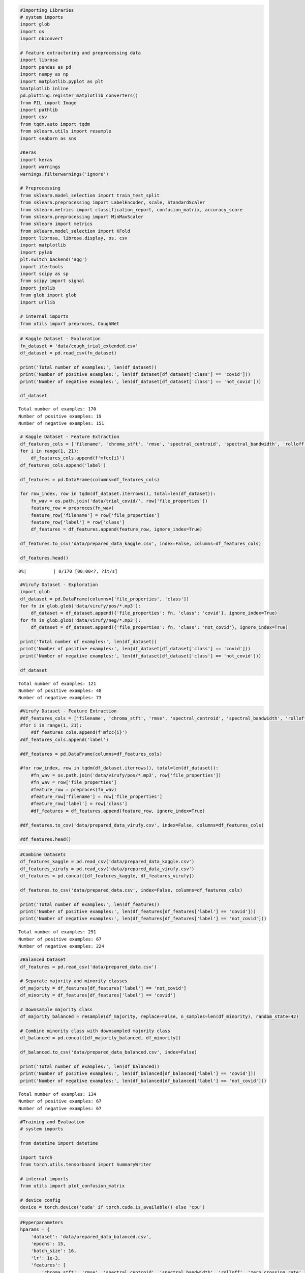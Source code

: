 .. code:: ipython3

    #Importing Libraries
    # system imports
    import glob
    import os
    import nbconvert
    
    # feature extractoring and preprocessing data
    import librosa
    import pandas as pd
    import numpy as np
    import matplotlib.pyplot as plt
    %matplotlib inline
    pd.plotting.register_matplotlib_converters()
    from PIL import Image
    import pathlib
    import csv
    from tqdm.auto import tqdm
    from sklearn.utils import resample
    import seaborn as sns
    
    #Keras
    import keras
    import warnings
    warnings.filterwarnings('ignore')
    
    # Preprocessing
    from sklearn.model_selection import train_test_split
    from sklearn.preprocessing import LabelEncoder, scale, StandardScaler
    from sklearn.metrics import classification_report, confusion_matrix, accuracy_score
    from sklearn.preprocessing import MinMaxScaler
    from sklearn import metrics
    from sklearn.model_selection import KFold
    import librosa, librosa.display, os, csv
    import matplotlib
    import pylab
    plt.switch_backend('agg')
    import itertools
    import scipy as sp
    from scipy import signal
    import joblib
    from glob import glob
    import urllib
    
    # internal imports
    from utils import preproces, CoughNet

.. code:: ipython3

    # Kaggle Dataset - Exploration
    fn_dataset = 'data/cough_trial_extended.csv'
    df_dataset = pd.read_csv(fn_dataset)
    
    print('Total number of examples:', len(df_dataset))
    print('Number of positive examples:', len(df_dataset[df_dataset['class'] == 'covid']))
    print('Number of negative examples:', len(df_dataset[df_dataset['class'] == 'not_covid']))
    
    df_dataset


.. parsed-literal::

    Total number of examples: 170
    Number of positive examples: 19
    Number of negative examples: 151
    



.. raw:: html

    <div>
    <style scoped>
        .dataframe tbody tr th:only-of-type {
            vertical-align: middle;
        }
    
        .dataframe tbody tr th {
            vertical-align: top;
        }
    
        .dataframe thead th {
            text-align: right;
        }
    </style>
    <table border="1" class="dataframe">
      <thead>
        <tr style="text-align: right;">
          <th></th>
          <th>file_properties</th>
          <th>class</th>
        </tr>
      </thead>
      <tbody>
        <tr>
          <th>0</th>
          <td>0v8MGxNetjg_ 10.000_ 20.000.wav</td>
          <td>not_covid</td>
        </tr>
        <tr>
          <th>1</th>
          <td>1j1duoxdxBg_ 70.000_ 80.000.wav</td>
          <td>not_covid</td>
        </tr>
        <tr>
          <th>2</th>
          <td>1MSYO4wgiag_ 120.000_ 130.000.wav</td>
          <td>not_covid</td>
        </tr>
        <tr>
          <th>3</th>
          <td>1PajbAKd8Kg_ 0.000_ 10.000.wav</td>
          <td>not_covid</td>
        </tr>
        <tr>
          <th>4</th>
          <td>cov1.wav</td>
          <td>covid</td>
        </tr>
        <tr>
          <th>...</th>
          <td>...</td>
          <td>...</td>
        </tr>
        <tr>
          <th>165</th>
          <td>-bZrDCS8KAg_ 70.000_ 80.000.wav</td>
          <td>not_covid</td>
        </tr>
        <tr>
          <th>166</th>
          <td>-ej81N6Aqo4_ 0.000_ 8.000.wav</td>
          <td>not_covid</td>
        </tr>
        <tr>
          <th>167</th>
          <td>-gvLnl1smfs_ 90.000_ 100.000.wav</td>
          <td>not_covid</td>
        </tr>
        <tr>
          <th>168</th>
          <td>-hu5q-Nn4BM_ 70.000_ 80.000.wav</td>
          <td>not_covid</td>
        </tr>
        <tr>
          <th>169</th>
          <td>-jLQkyDhIxw_ 10.000_ 20.000.wav</td>
          <td>not_covid</td>
        </tr>
      </tbody>
    </table>
    <p>170 rows × 2 columns</p>
    </div>



.. code:: ipython3

    # Kaggle Dataset - Feature Extraction
    df_features_cols = ['filename', 'chroma_stft', 'rmse', 'spectral_centroid', 'spectral_bandwidth', 'rolloff', 'zero_crossing_rate']
    for i in range(1, 21):
        df_features_cols.append(f'mfcc{i}')
    df_features_cols.append('label')
    
    df_features = pd.DataFrame(columns=df_features_cols)
    
    for row_index, row in tqdm(df_dataset.iterrows(), total=len(df_dataset)):
        fn_wav = os.path.join('data/trial_covid/', row['file_properties'])
        feature_row = preproces(fn_wav)
        feature_row['filename'] = row['file_properties']
        feature_row['label'] = row['class']
        df_features = df_features.append(feature_row, ignore_index=True)
    
    df_features.to_csv('data/prepared_data_kaggle.csv', index=False, columns=df_features_cols)
    
    df_features.head()



.. parsed-literal::

      0%|          | 0/170 [00:00<?, ?it/s]




.. raw:: html

    <div>
    <style scoped>
        .dataframe tbody tr th:only-of-type {
            vertical-align: middle;
        }
    
        .dataframe tbody tr th {
            vertical-align: top;
        }
    
        .dataframe thead th {
            text-align: right;
        }
    </style>
    <table border="1" class="dataframe">
      <thead>
        <tr style="text-align: right;">
          <th></th>
          <th>filename</th>
          <th>chroma_stft</th>
          <th>rmse</th>
          <th>spectral_centroid</th>
          <th>spectral_bandwidth</th>
          <th>rolloff</th>
          <th>zero_crossing_rate</th>
          <th>mfcc1</th>
          <th>mfcc2</th>
          <th>mfcc3</th>
          <th>...</th>
          <th>mfcc12</th>
          <th>mfcc13</th>
          <th>mfcc14</th>
          <th>mfcc15</th>
          <th>mfcc16</th>
          <th>mfcc17</th>
          <th>mfcc18</th>
          <th>mfcc19</th>
          <th>mfcc20</th>
          <th>label</th>
        </tr>
      </thead>
      <tbody>
        <tr>
          <th>0</th>
          <td>0v8MGxNetjg_ 10.000_ 20.000.wav</td>
          <td>0.519951</td>
          <td>0.045853</td>
          <td>1612.895795</td>
          <td>1411.838677</td>
          <td>2907.580566</td>
          <td>0.107019</td>
          <td>-376.876007</td>
          <td>111.017372</td>
          <td>-31.904015</td>
          <td>...</td>
          <td>-7.439712</td>
          <td>-1.034580</td>
          <td>-0.203083</td>
          <td>-3.513495</td>
          <td>-1.745705</td>
          <td>-3.011878</td>
          <td>-2.878482</td>
          <td>-2.106427</td>
          <td>-4.026825</td>
          <td>not_covid</td>
        </tr>
        <tr>
          <th>1</th>
          <td>1j1duoxdxBg_ 70.000_ 80.000.wav</td>
          <td>0.535472</td>
          <td>0.001771</td>
          <td>2892.087076</td>
          <td>2467.408141</td>
          <td>5072.664388</td>
          <td>0.148584</td>
          <td>-519.158447</td>
          <td>60.781284</td>
          <td>-13.722886</td>
          <td>...</td>
          <td>-0.909973</td>
          <td>7.216461</td>
          <td>-1.719629</td>
          <td>3.903021</td>
          <td>3.653039</td>
          <td>3.043882</td>
          <td>2.439957</td>
          <td>2.781968</td>
          <td>2.195162</td>
          <td>not_covid</td>
        </tr>
        <tr>
          <th>2</th>
          <td>1MSYO4wgiag_ 120.000_ 130.000.wav</td>
          <td>0.496666</td>
          <td>0.033657</td>
          <td>3429.061935</td>
          <td>2788.634413</td>
          <td>6886.288452</td>
          <td>0.225315</td>
          <td>-282.297913</td>
          <td>48.581680</td>
          <td>-15.522366</td>
          <td>...</td>
          <td>-6.066336</td>
          <td>-4.167640</td>
          <td>1.017302</td>
          <td>-0.523806</td>
          <td>0.538693</td>
          <td>-8.855953</td>
          <td>-2.927977</td>
          <td>-1.118562</td>
          <td>-5.906228</td>
          <td>not_covid</td>
        </tr>
        <tr>
          <th>3</th>
          <td>1PajbAKd8Kg_ 0.000_ 10.000.wav</td>
          <td>0.407549</td>
          <td>0.013452</td>
          <td>2710.811637</td>
          <td>2664.287550</td>
          <td>5778.474935</td>
          <td>0.142076</td>
          <td>-346.857300</td>
          <td>75.765617</td>
          <td>-7.648194</td>
          <td>...</td>
          <td>5.053118</td>
          <td>-0.291308</td>
          <td>0.987186</td>
          <td>-2.447526</td>
          <td>3.692367</td>
          <td>2.312328</td>
          <td>-2.059656</td>
          <td>-4.772599</td>
          <td>-0.503851</td>
          <td>not_covid</td>
        </tr>
        <tr>
          <th>4</th>
          <td>cov1.wav</td>
          <td>0.412697</td>
          <td>0.059004</td>
          <td>1555.648634</td>
          <td>1418.599932</td>
          <td>2870.737092</td>
          <td>0.133998</td>
          <td>-340.588013</td>
          <td>104.156700</td>
          <td>-32.228443</td>
          <td>...</td>
          <td>-8.247168</td>
          <td>0.940006</td>
          <td>-5.701087</td>
          <td>-6.326630</td>
          <td>-1.080040</td>
          <td>-1.812609</td>
          <td>-2.518986</td>
          <td>-3.684266</td>
          <td>-3.564146</td>
          <td>covid</td>
        </tr>
      </tbody>
    </table>
    <p>5 rows × 28 columns</p>
    </div>



.. code:: ipython3

    #Virufy Dataset - Exploration
    import glob
    df_dataset = pd.DataFrame(columns=['file_properties', 'class'])
    for fn in glob.glob('data/virufy/pos/*.mp3'):
        df_dataset = df_dataset.append({'file_properties': fn, 'class': 'covid'}, ignore_index=True)
    for fn in glob.glob('data/virufy/neg/*.mp3'):
        df_dataset = df_dataset.append({'file_properties': fn, 'class': 'not_covid'}, ignore_index=True)
    
    print('Total number of examples:', len(df_dataset))
    print('Number of positive examples:', len(df_dataset[df_dataset['class'] == 'covid']))
    print('Number of negative examples:', len(df_dataset[df_dataset['class'] == 'not_covid']))
    
    df_dataset


.. parsed-literal::

    Total number of examples: 121
    Number of positive examples: 48
    Number of negative examples: 73
    



.. raw:: html

    <div>
    <style scoped>
        .dataframe tbody tr th:only-of-type {
            vertical-align: middle;
        }
    
        .dataframe tbody tr th {
            vertical-align: top;
        }
    
        .dataframe thead th {
            text-align: right;
        }
    </style>
    <table border="1" class="dataframe">
      <thead>
        <tr style="text-align: right;">
          <th></th>
          <th>file_properties</th>
          <th>class</th>
        </tr>
      </thead>
      <tbody>
        <tr>
          <th>0</th>
          <td>data/virufy/pos\pos-0421-084-cough-m-50-0.mp3</td>
          <td>covid</td>
        </tr>
        <tr>
          <th>1</th>
          <td>data/virufy/pos\pos-0421-084-cough-m-50-1.mp3</td>
          <td>covid</td>
        </tr>
        <tr>
          <th>2</th>
          <td>data/virufy/pos\pos-0421-084-cough-m-50-2.mp3</td>
          <td>covid</td>
        </tr>
        <tr>
          <th>3</th>
          <td>data/virufy/pos\pos-0421-084-cough-m-50-3.mp3</td>
          <td>covid</td>
        </tr>
        <tr>
          <th>4</th>
          <td>data/virufy/pos\pos-0421-084-cough-m-50-4.mp3</td>
          <td>covid</td>
        </tr>
        <tr>
          <th>...</th>
          <td>...</td>
          <td>...</td>
        </tr>
        <tr>
          <th>116</th>
          <td>data/virufy/neg\neg-0422-097-cough-m-37-8.mp3</td>
          <td>not_covid</td>
        </tr>
        <tr>
          <th>117</th>
          <td>data/virufy/neg\neg-0422-097-cough-m-37-9.mp3</td>
          <td>not_covid</td>
        </tr>
        <tr>
          <th>118</th>
          <td>data/virufy/neg\neg-0422-098-cough-f-24-0.mp3</td>
          <td>not_covid</td>
        </tr>
        <tr>
          <th>119</th>
          <td>data/virufy/neg\neg-0422-098-cough-f-24-1.mp3</td>
          <td>not_covid</td>
        </tr>
        <tr>
          <th>120</th>
          <td>data/virufy/neg\neg-0422-098-cough-f-24-5.mp3</td>
          <td>not_covid</td>
        </tr>
      </tbody>
    </table>
    <p>121 rows × 2 columns</p>
    </div>



.. code:: ipython3

    #Virufy Dataset - Feature Extraction
    #df_features_cols = ['filename', 'chroma_stft', 'rmse', 'spectral_centroid', 'spectral_bandwidth', 'rolloff', 'zero_crossing_rate']
    #for i in range(1, 21):
        #df_features_cols.append(f'mfcc{i}')
    #df_features_cols.append('label')
    
    #df_features = pd.DataFrame(columns=df_features_cols)
    
    #for row_index, row in tqdm(df_dataset.iterrows(), total=len(df_dataset)):
        #fn_wav = os.path.join('data/virufy/pos/*.mp3', row['file_properties'])
        #fn_wav = row['file_properties']
        #feature_row = preproces(fn_wav)
        #feature_row['filename'] = row['file_properties']
        #feature_row['label'] = row['class']
        #df_features = df_features.append(feature_row, ignore_index=True)
    
    #df_features.to_csv('data/prepared_data_virufy.csv', index=False, columns=df_features_cols)
    
    #df_features.head()

.. code:: ipython3

    #Combine Datasets
    df_features_kaggle = pd.read_csv('data/prepared_data_kaggle.csv')
    df_features_virufy = pd.read_csv('data/prepared_data_virufy.csv')
    df_features = pd.concat([df_features_kaggle, df_features_virufy])
    
    df_features.to_csv('data/prepared_data.csv', index=False, columns=df_features_cols)
    
    print('Total number of examples:', len(df_features))
    print('Number of positive examples:', len(df_features[df_features['label'] == 'covid']))
    print('Number of negative examples:', len(df_features[df_features['label'] == 'not_covid']))


.. parsed-literal::

    Total number of examples: 291
    Number of positive examples: 67
    Number of negative examples: 224
    

.. code:: ipython3

    #Balanced Dataset
    df_features = pd.read_csv('data/prepared_data.csv')
    
    # Separate majority and minority classes
    df_majority = df_features[df_features['label'] == 'not_covid']
    df_minority = df_features[df_features['label'] == 'covid']
     
    # Downsample majority class
    df_majority_balanced = resample(df_majority, replace=False, n_samples=len(df_minority), random_state=42)
     
    # Combine minority class with downsampled majority class
    df_balanced = pd.concat([df_majority_balanced, df_minority])
    
    df_balanced.to_csv('data/prepared_data_balanced.csv', index=False)
    
    print('Total number of examples:', len(df_balanced))
    print('Number of positive examples:', len(df_balanced[df_balanced['label'] == 'covid']))
    print('Number of negative examples:', len(df_balanced[df_balanced['label'] == 'not_covid']))


.. parsed-literal::

    Total number of examples: 134
    Number of positive examples: 67
    Number of negative examples: 67
    

.. code:: ipython3

    #Training and Evaluation
    # system imports
    
    from datetime import datetime
    
    import torch
    from torch.utils.tensorboard import SummaryWriter
    
    # internal imports
    from utils import plot_confusion_matrix
    
    # device config
    device = torch.device('cuda' if torch.cuda.is_available() else 'cpu')

.. code:: ipython3

    #Hyperparameters
    hparams = {    
        'dataset': 'data/prepared_data_balanced.csv',
        'epochs': 15,
        'batch_size': 16,
        'lr': 1e-3,
        'features': [
            'chroma_stft', 'rmse', 'spectral_centroid', 'spectral_bandwidth', 'rolloff', 'zero_crossing_rate',
            'mfcc1', 'mfcc2', 'mfcc3', 'mfcc4', 'mfcc5', 'mfcc6', 'mfcc7', 'mfcc8', 'mfcc9', 'mfcc10', 
            'mfcc11', 'mfcc12', 'mfcc13', 'mfcc14', 'mfcc15', 'mfcc16', 'mfcc17', 'mfcc18', 'mfcc19', 'mfcc20'
        ]
    }

.. code:: ipython3

    #Prepare Data
    df_features = pd.read_csv(hparams['dataset'])
    
    X = np.array(df_features[hparams['features']], dtype=np.float32)
    
    encoder = LabelEncoder()
    y = encoder.fit_transform(df_features['label'])
    print('classes:', encoder.classes_)
    
    X_train, X_test, y_train, y_test = train_test_split(X, y, test_size=0.2, random_state=42)
    
    # scale data
    scaler = StandardScaler()
    X_train = scaler.fit_transform(X_train)
    X_test = scaler.transform(X_test)
    
    print('X_train.shape:', X_train.shape)
    print('y_train.shape:', y_train.shape)
    
    # create pytorch dataloader
    torch.manual_seed(42)
    train_dataset = torch.utils.data.TensorDataset(torch.Tensor(X_train), torch.Tensor(y_train).long())
    test_dataset = torch.utils.data.TensorDataset(torch.Tensor(X_test), torch.Tensor(y_test).long())
    train_loader = torch.utils.data.DataLoader(dataset=train_dataset, batch_size=hparams['batch_size'], shuffle=True)
    test_loader = torch.utils.data.DataLoader(dataset=test_dataset, batch_size=hparams['batch_size'], shuffle=False)


.. parsed-literal::

    classes: ['covid' 'not_covid']
    X_train.shape: (107, 26)
    y_train.shape: (107,)
    

.. code:: ipython3

    #Setup Model
    # Design model (input, output size, forward pass)
    class CoughNet(torch.nn.Module):
        def __init__(self, input_size):
            super(CoughNet, self).__init__()
            self.l1 = torch.nn.Linear(input_size, 512)
            self.l2 = torch.nn.Linear(512, 256)
            self.l3 = torch.nn.Linear(256, 128)
            self.l4 = torch.nn.Linear(128, 64)
            self.l5 = torch.nn.Linear(64, 10)
            self.l6 = torch.nn.Linear(10, 2)
    
        def forward(self, x):
            x = torch.relu(self.l1(x))
            x = torch.relu(self.l2(x))
            x = torch.relu(self.l3(x))
            x = torch.relu(self.l4(x))
            x = torch.relu(self.l5(x))
            x = self.l6(x)
            return x
    
    model = CoughNet(len(hparams['features'])).to(device)

.. code:: ipython3

    #Training
    # Construct loss and optimizer
    optimizer = torch.optim.Adam(model.parameters(), lr=hparams['lr'])
    criterion = torch.nn.CrossEntropyLoss()
    
    def train(loader_train, model, optimizer, epoch):
        model.train()
        running_loss = 0.0
        running_correct = 0.0
        total = 0
        pbar = tqdm(enumerate(loader_train), total=len(loader_train))
        for batch_ndx, sample in pbar: 
            features, labels = sample[0].to(device), sample[1].to(device) 
    
            # forward pass and loss calculation
            outputs = model(features)
            loss = criterion(outputs, labels)  
            
            # backward pass    
            loss.backward()
            
            # update weights
            optimizer.step()
            optimizer.zero_grad()
            
            # calculate metrics
            running_loss += loss.item()
            predictions = torch.argmax(outputs.data, 1)
            running_correct += (predictions == labels).sum().item()
    
            # print informations
            pbar.set_description(f'[Training Epoch {epoch+1}]') 
            total += labels.shape[0]
            pbar.set_postfix({'loss': running_loss / total, 'train_accuracy': running_correct / total})
            
        # write informations to tensorboard
        writer.add_scalar('Loss/Train', running_loss / total, epoch+1)
        writer.add_scalar('Accuracy/Train', running_correct / total, epoch+1)
    
    def evaluate(loader_test, model, epoch):
        model.eval()
        running_loss = 0.0
        running_correct = 0.0
        total = 0
        with torch.no_grad():
            pbar = tqdm(enumerate(loader_test), total=len(loader_test))
            for batch_ndx, sample in pbar:
                features, labels = sample[0].to(device), sample[1].to(device) 
    
                # forward pass and loss calculation
                outputs = model(features)
                loss = criterion(outputs, labels)  
    
                # calculate metrics
                running_loss += loss.item()
                predictions = torch.argmax(outputs.data, 1)
                running_correct += (predictions == labels).sum().item()
    
                # print informations
                pbar.set_description(f'[Evaluating Epoch {epoch+1}]')
                total += labels.shape[0]
                pbar.set_postfix({'loss': running_loss / total, 'eval_accuracy': running_correct / total})
            
        # write informations to tensorboard
        writer.add_scalar('Loss/Eval', running_loss / total, epoch+1)
        writer.add_scalar('Accuracy/Eval', running_correct / total, epoch+1)
    
    # initialize tensorboard summary writer
    time_stamp = datetime.now().strftime('%Y%m%d-%H%M%S')
    writer = SummaryWriter(f'logs/{time_stamp}/')
    
    # add graph to tensorboard
    features = iter(test_loader).next()[0]
    writer.add_graph(model, features)
    
    # training loop
    for epoch in range(hparams['epochs']):
        train(train_loader, model, optimizer, epoch)
        evaluate(test_loader, model, epoch)
    
    # close tensorboard
    writer.close()
    
    # open tensorboard
    # tensorboard --logdir logs


::


    ---------------------------------------------------------------------------

    AttributeError                            Traceback (most recent call last)

    ~\AppData\Local\Temp\ipykernel_12580\3309310846.py in <module>
         71 
         72 # add graph to tensorboard
    ---> 73 features = iter(test_loader).next()[0]
         74 writer.add_graph(model, features)
         75 
    

    AttributeError: '_SingleProcessDataLoaderIter' object has no attribute 'next'


.. code:: ipython3

    #Plot confusion matrix
    # internal imports
    from utils import plot_confusion_matrix
    model.eval()
    with torch.no_grad():
        outputs = model(torch.tensor(X_test))
        predictions = torch.argmax(outputs.data, 1)
    
    plot_confusion_matrix(y_test, predictions, encoder.classes_)
    plt.show()

.. code:: ipython3

    checkpoint = {
        'hparams': hparams,
        'model_state': model.state_dict(),
        'scaler': scaler,
        'encoder': encoder
    }
    torch.save(checkpoint, 'data/checkpoints/checkpoint.pth')

.. code:: ipython3

    #Path to test file
    fn_wav = 'data/test.wav' # positive example

.. code:: ipython3

    #Inference
    # load model from checkpoint
    loaded_checkpoint = torch.load('data/checkpoints/checkpoint.pth')
    
    hparams = loaded_checkpoint['hparams']
    scaler = loaded_checkpoint['scaler']
    encoder = loaded_checkpoint['encoder']
    
    model = CoughNet(len(hparams['features']))
    model.eval()
    model.load_state_dict(loaded_checkpoint['model_state'])
    
    # create input features
    df_features = pd.DataFrame(columns=hparams['features'])
    df_features = df_features.append(preproces(fn_wav), ignore_index=True)
    X = np.array(df_features[hparams['features']], dtype=np.float32)
    X = torch.Tensor(scaler.transform(X))
    
    outputs = torch.softmax(model(X), 1)
    predictions = torch.argmax(outputs.data, 1)
    
    # print result
    print(f'model outputs {outputs[0].detach().numpy()} which predicts the class {encoder.classes_[predictions]}!')


.. parsed-literal::

    model outputs [9.9903202e-01 9.6800784e-04] which predicts the class covid!
    

.. code:: ipython3

    #k-Fold Cross Validation
    # system imports
    import os
    from datetime import datetime
    
    # additional imports
    import pandas as pd
    import numpy as np
    from tqdm.auto import tqdm
    
    from sklearn.preprocessing import LabelEncoder, StandardScaler
    from sklearn.model_selection import train_test_split, KFold
    
    # internal imports
    from utils import plot_confusion_matrix
    # device config
    device = torch.device('cuda' if torch.cuda.is_available() else 'cpu')

.. code:: ipython3

    #Hyperparameters
    hparams = {    
        'dataset': 'data/prepared_data_balanced.csv',
        'epochs': 20,
        'batch_size': 16,
        'lr': 1e-3,
        'features': [
            'chroma_stft', 'rmse', 'spectral_centroid', 'spectral_bandwidth', 'rolloff', 'zero_crossing_rate',
            'mfcc1', 'mfcc2', 'mfcc3', 'mfcc4', 'mfcc5', 'mfcc6', 'mfcc7', 'mfcc8', 'mfcc9', 'mfcc10', 
            'mfcc11', 'mfcc12', 'mfcc13', 'mfcc14', 'mfcc15', 'mfcc16', 'mfcc17', 'mfcc18', 'mfcc19', 'mfcc20'
        ]
    }

.. code:: ipython3

    #Prepare Data
    df_features = pd.read_csv(hparams['dataset'])
    X = np.array(df_features[hparams['features']], dtype=np.float32)
    
    encoder = LabelEncoder()
    y = encoder.fit_transform(df_features['label'])

.. code:: ipython3

    #K-fold Cross Validation model evaluation
    k_folds = 8
    kfold = KFold(n_splits=k_folds, shuffle=True, random_state=42)
    indices = np.arange(len(y))
    results_train = []
    results_test = []
    
    def train(loader_train, model, optimizer, epoch):
        model.train()
        running_correct = 0.0
        total = 0
        for batch_ndx, sample in enumerate(loader_train): 
            features, labels = sample[0].to(device), sample[1].to(device) 
    
            # forward pass and loss calculation
            outputs = model(features)
            loss = criterion(outputs, labels)  
            
            # backward pass    
            loss.backward()
            
            # update weights
            optimizer.step()
            optimizer.zero_grad()
    
            # calculate metrics
            predictions = torch.argmax(outputs.data, 1)
            running_correct += (predictions == labels).sum().item()
            total += labels.shape[0]
    
        return running_correct / total
    
    def evaluate(loader_test, model, epoch):
        model.eval()
        running_correct = 0.0
        total = 0
        with torch.no_grad():
            for batch_ndx, sample in enumerate(loader_test):
                features, labels = sample[0].to(device), sample[1].to(device) 
    
                # forward pass and loss calculation
                outputs = model(features)
                loss = criterion(outputs, labels)  
    
                # calculate metrics
                predictions = torch.argmax(outputs.data, 1)
                running_correct += (predictions == labels).sum().item()
                total += labels.shape[0]
    
        return running_correct / total
    
    print(f'K-FOLD CROSS VALIDATION RESULTS FOR {k_folds} FOLDS')
    print('--------------------------------------------')
    print('|         | Train Accuracy | Test Accuracy |')
    print('--------------------------------------------')
    
    for fold, (train_ids, test_ids) in enumerate(kfold.split(indices)):
        X_train = X[train_ids]
        y_train = y[train_ids]
        X_test = X[test_ids]
        y_test = y[test_ids]
        
        # scale data
        scaler = StandardScaler()
        X_train = scaler.fit_transform(X_train)
        X_test = scaler.transform(X_test)
        
        # create pytorch dataloader
        torch.manual_seed(42)
        train_dataset = torch.utils.data.TensorDataset(torch.Tensor(X_train), torch.Tensor(y_train).long())
        test_dataset = torch.utils.data.TensorDataset(torch.Tensor(X_test), torch.Tensor(y_test).long())
        train_loader = torch.utils.data.DataLoader(dataset=train_dataset, batch_size=hparams['batch_size'], shuffle=True)
        test_loader = torch.utils.data.DataLoader(dataset=test_dataset, batch_size=hparams['batch_size'], shuffle=False)
        
        # create model
        model = CoughNet(len(hparams['features'])).to(device)
    
        # Construct loss and optimizer
        optimizer = torch.optim.Adam(model.parameters(), lr=hparams['lr'])
        criterion = torch.nn.CrossEntropyLoss()
    
        # training loop
        for epoch in range(hparams['epochs']):
            train_accuracy = train(train_loader, model, optimizer, epoch)
            eval_accuracy = evaluate(test_loader, model, epoch)
        results_train.append(train_accuracy) 
        results_test.append(eval_accuracy) 
        print(f'| Fold {fold}  |       {train_accuracy*100:.2f} % |       {eval_accuracy*100:.2f} % |')
    
    print('--------------------------------------------')
    print(f'| Average |       {np.mean(results_train)*100:.2f} % |       {np.mean(results_test)*100:.2f} % |')


.. parsed-literal::

    K-FOLD CROSS VALIDATION RESULTS FOR 8 FOLDS
    --------------------------------------------
    |         | Train Accuracy | Test Accuracy |
    --------------------------------------------
    | Fold 0  |       100.00 % |       94.12 % |
    | Fold 1  |       100.00 % |       88.24 % |
    | Fold 2  |       100.00 % |       94.12 % |
    | Fold 3  |       100.00 % |       76.47 % |
    | Fold 4  |       100.00 % |       88.24 % |
    | Fold 5  |       100.00 % |       94.12 % |
    | Fold 6  |       100.00 % |       100.00 % |
    | Fold 7  |       96.61 % |       87.50 % |
    --------------------------------------------
    | Average |       99.58 % |       90.35 % |
    

.. code:: ipython3

    #Training and Evaluation
    #Prepare Data
    df_features = pd.read_csv(hparams['dataset'])
    
    X = np.array(df_features[hparams['features']], dtype=np.float32)
    
    encoder = LabelEncoder()
    y = encoder.fit_transform(df_features['label'])
    print('classes:', encoder.classes_)
    
    X_train, X_test, y_train, y_test = train_test_split(X, y, test_size=0.2, random_state=42)
    
    # scale data
    scaler = StandardScaler()
    X_train = scaler.fit_transform(X_train)
    X_test = scaler.transform(X_test)
    
    print('X_train.shape:', X_train.shape)
    print('y_train.shape:', y_train.shape)


.. parsed-literal::

    classes: ['covid' 'not_covid']
    X_train.shape: (107, 26)
    y_train.shape: (107,)
    

.. code:: ipython3

    def train_eval_classifier(clf):
        clf.fit(X_train, y_train)
    
        predictions = clf.predict(X_train)
        accuracy_train = np.sum(predictions == y_train) / len(y_train)
        print("Train Accuracy:", accuracy_train)
    
        predictions = clf.predict(X_test)
        accuracy_test = np.sum(predictions == y_test) / len(y_test)
        print("Test Accuracy:", accuracy_test)
    
        plot_confusion_matrix(y_test, predictions, encoder.classes_)
    
    def k_fold_train_eval_classifier(clf):    
        k_folds = 4
        kfold = KFold(n_splits=k_folds, shuffle=True, random_state=42)
        indices = np.arange(len(y))
    
        results_train = []
        results_test = []
    
        print(f'K-FOLD CROSS VALIDATION RESULTS FOR {k_folds} FOLDS')
        print('--------------------------------------------')
        print('|         | Train Accuracy | Test Accuracy |')
        print('--------------------------------------------')
    
        for fold, (train_ids, test_ids) in enumerate(kfold.split(indices)):
            X_train = X[train_ids]
            y_train = y[train_ids]
            X_test = X[test_ids]
            y_test = y[test_ids]
    
            # train classifier
            clf.fit(X_train, y_train)
    
            # evaluate classifier on train dataset
            predictions = clf.predict(X_train)
            train_accuracy = np.sum(predictions == y_train) / len(y_train)
            results_train.append(train_accuracy) 
    
            # evaluate classifier on test dataset
            predictions = clf.predict(X_test)
            eval_accuracy = np.sum(predictions == y_test) / len(y_test)        
            results_test.append(eval_accuracy) 
    
            print(f'| Fold {fold}  |       {train_accuracy*100:.2f} % |       {eval_accuracy*100:.2f} % |')
    
        print('--------------------------------------------')
        print(f'| Average |       {np.mean(results_train)*100:.2f} % |       {np.mean(results_test)*100:.2f} % |')
        
        plot_confusion_matrix(y_test, predictions, encoder.classes_)

.. code:: ipython3

    #Naive Bayes
    from sklearn.naive_bayes import GaussianNB
    
    clf = GaussianNB()
    k_fold_train_eval_classifier(clf)


.. parsed-literal::

    K-FOLD CROSS VALIDATION RESULTS FOR 4 FOLDS
    --------------------------------------------
    |         | Train Accuracy | Test Accuracy |
    --------------------------------------------
    | Fold 0  |       80.00 % |       70.59 % |
    | Fold 1  |       80.00 % |       61.76 % |
    | Fold 2  |       74.26 % |       87.88 % |
    | Fold 3  |       73.27 % |       81.82 % |
    --------------------------------------------
    | Average |       76.88 % |       75.51 % |
    

.. code:: ipython3

    #Support Verctor Machine
    from sklearn import svm
    
    clf = svm.NuSVC(kernel='poly')
    k_fold_train_eval_classifier(clf)


.. parsed-literal::

    K-FOLD CROSS VALIDATION RESULTS FOR 4 FOLDS
    --------------------------------------------
    |         | Train Accuracy | Test Accuracy |
    --------------------------------------------
    | Fold 0  |       86.00 % |       73.53 % |
    | Fold 1  |       79.00 % |       70.59 % |
    | Fold 2  |       80.20 % |       63.64 % |
    | Fold 3  |       78.22 % |       84.85 % |
    --------------------------------------------
    | Average |       80.85 % |       73.15 % |
    

.. code:: ipython3

    #RandomForestClassifier
    from sklearn.ensemble import RandomForestClassifier
    
    clf = RandomForestClassifier(max_depth=10, n_estimators=100, random_state=42)
    k_fold_train_eval_classifier(clf)


.. parsed-literal::

    K-FOLD CROSS VALIDATION RESULTS FOR 4 FOLDS
    --------------------------------------------
    |         | Train Accuracy | Test Accuracy |
    --------------------------------------------
    | Fold 0  |       100.00 % |       82.35 % |
    | Fold 1  |       100.00 % |       76.47 % |
    | Fold 2  |       100.00 % |       90.91 % |
    | Fold 3  |       100.00 % |       87.88 % |
    --------------------------------------------
    | Average |       100.00 % |       84.40 % |
    

.. code:: ipython3

    #Artificial NeuralNetwork with RELU Activation
    #Extracting the Spectrogram for every Audio File
    #Loading CSV file
    train_csv = pd.read_csv("data/cough_trial_extended.csv")
    train_csv




.. raw:: html

    <div>
    <style scoped>
        .dataframe tbody tr th:only-of-type {
            vertical-align: middle;
        }
    
        .dataframe tbody tr th {
            vertical-align: top;
        }
    
        .dataframe thead th {
            text-align: right;
        }
    </style>
    <table border="1" class="dataframe">
      <thead>
        <tr style="text-align: right;">
          <th></th>
          <th>file_properties</th>
          <th>class</th>
        </tr>
      </thead>
      <tbody>
        <tr>
          <th>0</th>
          <td>0v8MGxNetjg_ 10.000_ 20.000.wav</td>
          <td>not_covid</td>
        </tr>
        <tr>
          <th>1</th>
          <td>1j1duoxdxBg_ 70.000_ 80.000.wav</td>
          <td>not_covid</td>
        </tr>
        <tr>
          <th>2</th>
          <td>1MSYO4wgiag_ 120.000_ 130.000.wav</td>
          <td>not_covid</td>
        </tr>
        <tr>
          <th>3</th>
          <td>1PajbAKd8Kg_ 0.000_ 10.000.wav</td>
          <td>not_covid</td>
        </tr>
        <tr>
          <th>4</th>
          <td>cov1.wav</td>
          <td>covid</td>
        </tr>
        <tr>
          <th>...</th>
          <td>...</td>
          <td>...</td>
        </tr>
        <tr>
          <th>165</th>
          <td>-bZrDCS8KAg_ 70.000_ 80.000.wav</td>
          <td>not_covid</td>
        </tr>
        <tr>
          <th>166</th>
          <td>-ej81N6Aqo4_ 0.000_ 8.000.wav</td>
          <td>not_covid</td>
        </tr>
        <tr>
          <th>167</th>
          <td>-gvLnl1smfs_ 90.000_ 100.000.wav</td>
          <td>not_covid</td>
        </tr>
        <tr>
          <th>168</th>
          <td>-hu5q-Nn4BM_ 70.000_ 80.000.wav</td>
          <td>not_covid</td>
        </tr>
        <tr>
          <th>169</th>
          <td>-jLQkyDhIxw_ 10.000_ 20.000.wav</td>
          <td>not_covid</td>
        </tr>
      </tbody>
    </table>
    <p>170 rows × 2 columns</p>
    </div>



.. code:: ipython3

    train_csv['class'].unique()




.. parsed-literal::

    array(['not_covid', 'covid'], dtype=object)



.. code:: ipython3

    cmap = plt.get_cmap('inferno')
    tot_rows = train_csv.shape[0]
    for i in range(tot_rows):
        source = train_csv['file_properties'][i]
        filename = 'data/trial_covid/'+source
        y,sr = librosa.load(filename, mono=True, duration=5)
        plt.specgram(y, NFFT=2048, Fs=2, Fc=0, noverlap=128, cmap=cmap, sides='default', mode='default', scale='dB');
        plt.axis('off');
        #plt.savefig(f'./{source[:-3].replace(".", "")}.png')
        #plt.savefig(f'data/plot/{source[:-3].replace(".", "")}.png')
        plt.show()
        #plt.clf()

.. code:: ipython3

    #Extracting features from Spectrogram
    
    #We will extract
    
        #Mel-frequency cepstral coefficients (MFCC)(20 in number)
        #Spectral Centroid,
        #Zero Crossing Rate
        #Chroma Frequencies
        #Spectral Roll-off.
    
    
    header = 'filename chroma_stft rmse spectral_centroid spectral_bandwidth rolloff zero_crossing_rate'
    for i in range(1, 21):
        header += f' mfcc{i}'
    header += ' label'
    header = header.split()

.. code:: ipython3

    header




.. parsed-literal::

    ['filename',
     'chroma_stft',
     'rmse',
     'spectral_centroid',
     'spectral_bandwidth',
     'rolloff',
     'zero_crossing_rate',
     'mfcc1',
     'mfcc2',
     'mfcc3',
     'mfcc4',
     'mfcc5',
     'mfcc6',
     'mfcc7',
     'mfcc8',
     'mfcc9',
     'mfcc10',
     'mfcc11',
     'mfcc12',
     'mfcc13',
     'mfcc14',
     'mfcc15',
     'mfcc16',
     'mfcc17',
     'mfcc18',
     'mfcc19',
     'mfcc20',
     'label']



.. code:: ipython3

    #Writing data to csv file
    
    #We write the data to a csv file
    
    file = open('data/data_new_extended.csv', 'w')
    with file:
        writer = csv.writer(file)
        writer.writerow(header)
    for i in range(tot_rows):
            source = train_csv['file_properties'][i]
            file_name = 'data/trial_covid/'+source
            y,sr = librosa.load(file_name, mono=True, duration=5)
            chroma_stft = librosa.feature.chroma_stft(y=y, sr=sr)
            rmse = librosa.feature.rms(y=y)
            spec_cent = librosa.feature.spectral_centroid(y=y, sr=sr)
            spec_bw = librosa.feature.spectral_bandwidth(y=y, sr=sr)
            rolloff = librosa.feature.spectral_rolloff(y=y, sr=sr)
            zcr = librosa.feature.zero_crossing_rate(y)
            mfcc = librosa.feature.mfcc(y=y, sr=sr)
            to_append = f'{source[:-3].replace(".", "")} {np.mean(chroma_stft)} {np.mean(rmse)} {np.mean(spec_cent)} {np.mean(spec_bw)} {np.mean(rolloff)} {np.mean(zcr)}'    
            for e in mfcc:
                to_append += f' {np.mean(e)}'
            
            file = open('data/data_new_extended.csv', 'a')
            with file:
                writer = csv.writer(file)
                writer.writerow(to_append.split())

.. code:: ipython3

    #Analysing the Data in Pandas
    data1 = pd.read_csv('data/data_new_extended.csv')
    data1




.. raw:: html

    <div>
    <style scoped>
        .dataframe tbody tr th:only-of-type {
            vertical-align: middle;
        }
    
        .dataframe tbody tr th {
            vertical-align: top;
        }
    
        .dataframe thead th {
            text-align: right;
        }
    </style>
    <table border="1" class="dataframe">
      <thead>
        <tr style="text-align: right;">
          <th></th>
          <th>filename</th>
          <th>chroma_stft</th>
          <th>rmse</th>
          <th>spectral_centroid</th>
          <th>spectral_bandwidth</th>
          <th>rolloff</th>
          <th>zero_crossing_rate</th>
          <th>mfcc1</th>
          <th>mfcc2</th>
          <th>mfcc3</th>
          <th>...</th>
          <th>mfcc12</th>
          <th>mfcc13</th>
          <th>mfcc14</th>
          <th>mfcc15</th>
          <th>mfcc16</th>
          <th>mfcc17</th>
          <th>mfcc18</th>
          <th>mfcc19</th>
          <th>mfcc20</th>
          <th>label</th>
        </tr>
      </thead>
      <tbody>
        <tr>
          <th>0v8MGxNetjg_</th>
          <td>10000_</td>
          <td>20000.000000</td>
          <td>0.519951</td>
          <td>0.045853</td>
          <td>1612.895795</td>
          <td>1411.838677</td>
          <td>2907.580566</td>
          <td>0.107019</td>
          <td>-376.876007</td>
          <td>111.017372</td>
          <td>...</td>
          <td>-0.656475</td>
          <td>-7.439712</td>
          <td>-1.034580</td>
          <td>-0.203083</td>
          <td>-3.513495</td>
          <td>-1.745705</td>
          <td>-3.011878</td>
          <td>-2.878482</td>
          <td>-2.106427</td>
          <td>-4.026825</td>
        </tr>
        <tr>
          <th>1j1duoxdxBg_</th>
          <td>70000_</td>
          <td>80000.000000</td>
          <td>0.535472</td>
          <td>0.001771</td>
          <td>2892.087076</td>
          <td>2467.408141</td>
          <td>5072.664388</td>
          <td>0.148584</td>
          <td>-519.158447</td>
          <td>60.781284</td>
          <td>...</td>
          <td>-0.156307</td>
          <td>-0.909973</td>
          <td>7.216461</td>
          <td>-1.719629</td>
          <td>3.903021</td>
          <td>3.653039</td>
          <td>3.043882</td>
          <td>2.439957</td>
          <td>2.781968</td>
          <td>2.195162</td>
        </tr>
        <tr>
          <th>1MSYO4wgiag_</th>
          <td>120000_</td>
          <td>130000.000000</td>
          <td>0.496666</td>
          <td>0.033657</td>
          <td>3429.061935</td>
          <td>2788.634413</td>
          <td>6886.288452</td>
          <td>0.225315</td>
          <td>-282.297913</td>
          <td>48.581680</td>
          <td>...</td>
          <td>0.829615</td>
          <td>-6.066336</td>
          <td>-4.167640</td>
          <td>1.017302</td>
          <td>-0.523806</td>
          <td>0.538693</td>
          <td>-8.855953</td>
          <td>-2.927977</td>
          <td>-1.118562</td>
          <td>-5.906228</td>
        </tr>
        <tr>
          <th>1PajbAKd8Kg_</th>
          <td>0000_</td>
          <td>10000.000000</td>
          <td>0.407549</td>
          <td>0.013452</td>
          <td>2710.811637</td>
          <td>2664.287550</td>
          <td>5778.474935</td>
          <td>0.142076</td>
          <td>-346.857300</td>
          <td>75.765617</td>
          <td>...</td>
          <td>-2.838680</td>
          <td>5.053118</td>
          <td>-0.291308</td>
          <td>0.987186</td>
          <td>-2.447526</td>
          <td>3.692367</td>
          <td>2.312328</td>
          <td>-2.059656</td>
          <td>-4.772599</td>
          <td>-0.503851</td>
        </tr>
        <tr>
          <th>cov1</th>
          <td>0.41269657015800476</td>
          <td>0.059004</td>
          <td>1555.648634</td>
          <td>1418.599932</td>
          <td>2870.737092</td>
          <td>0.133998</td>
          <td>-340.588013</td>
          <td>104.156700</td>
          <td>-32.228443</td>
          <td>-13.615362</td>
          <td>...</td>
          <td>0.940006</td>
          <td>-5.701087</td>
          <td>-6.326630</td>
          <td>-1.080040</td>
          <td>-1.812609</td>
          <td>-2.518986</td>
          <td>-3.684266</td>
          <td>-3.564146</td>
          <td>NaN</td>
          <td>NaN</td>
        </tr>
        <tr>
          <th>...</th>
          <td>...</td>
          <td>...</td>
          <td>...</td>
          <td>...</td>
          <td>...</td>
          <td>...</td>
          <td>...</td>
          <td>...</td>
          <td>...</td>
          <td>...</td>
          <td>...</td>
          <td>...</td>
          <td>...</td>
          <td>...</td>
          <td>...</td>
          <td>...</td>
          <td>...</td>
          <td>...</td>
          <td>...</td>
          <td>...</td>
          <td>...</td>
        </tr>
        <tr>
          <th>-bZrDCS8KAg_</th>
          <td>70000_</td>
          <td>80000.000000</td>
          <td>0.492974</td>
          <td>0.005093</td>
          <td>1600.647469</td>
          <td>2300.999728</td>
          <td>3660.644531</td>
          <td>0.047815</td>
          <td>-543.776917</td>
          <td>119.100296</td>
          <td>...</td>
          <td>-2.675646</td>
          <td>-1.250754</td>
          <td>-2.634280</td>
          <td>1.647435</td>
          <td>0.647164</td>
          <td>1.602689</td>
          <td>-2.469729</td>
          <td>0.704325</td>
          <td>-5.352920</td>
          <td>-1.281080</td>
        </tr>
        <tr>
          <th>-ej81N6Aqo4_</th>
          <td>0000_</td>
          <td>8000.000000</td>
          <td>0.400283</td>
          <td>0.052132</td>
          <td>2664.129566</td>
          <td>2563.440387</td>
          <td>5518.182373</td>
          <td>0.121514</td>
          <td>-290.840607</td>
          <td>85.514404</td>
          <td>...</td>
          <td>-8.843078</td>
          <td>-4.629812</td>
          <td>-7.424622</td>
          <td>-4.511141</td>
          <td>-7.482200</td>
          <td>-4.865530</td>
          <td>-6.353733</td>
          <td>-5.024187</td>
          <td>-8.422812</td>
          <td>-0.831208</td>
        </tr>
        <tr>
          <th>-gvLnl1smfs_</th>
          <td>90000_</td>
          <td>100000.000000</td>
          <td>0.704281</td>
          <td>0.058739</td>
          <td>3090.031219</td>
          <td>2740.856272</td>
          <td>6530.841064</td>
          <td>0.179077</td>
          <td>-75.595451</td>
          <td>68.849228</td>
          <td>...</td>
          <td>-6.867559</td>
          <td>0.677697</td>
          <td>-7.535110</td>
          <td>0.602187</td>
          <td>-6.629556</td>
          <td>0.659050</td>
          <td>-4.125255</td>
          <td>0.734950</td>
          <td>-4.655417</td>
          <td>-0.645009</td>
        </tr>
        <tr>
          <th>-hu5q-Nn4BM_</th>
          <td>70000_</td>
          <td>80000.000000</td>
          <td>0.424896</td>
          <td>0.044159</td>
          <td>3173.872023</td>
          <td>2482.951387</td>
          <td>5768.306478</td>
          <td>0.221743</td>
          <td>-264.064514</td>
          <td>58.729767</td>
          <td>...</td>
          <td>-3.354259</td>
          <td>-0.625627</td>
          <td>0.677355</td>
          <td>-3.651989</td>
          <td>-6.051376</td>
          <td>1.211774</td>
          <td>-14.923816</td>
          <td>-11.180058</td>
          <td>-8.861263</td>
          <td>-5.078876</td>
        </tr>
        <tr>
          <th>-jLQkyDhIxw_</th>
          <td>10000_</td>
          <td>20000.000000</td>
          <td>0.434573</td>
          <td>0.104041</td>
          <td>3006.457898</td>
          <td>2270.008544</td>
          <td>5383.550008</td>
          <td>0.225385</td>
          <td>-113.609337</td>
          <td>61.575642</td>
          <td>...</td>
          <td>-8.916544</td>
          <td>1.918063</td>
          <td>-8.441331</td>
          <td>2.808456</td>
          <td>-6.152548</td>
          <td>-4.181546</td>
          <td>-7.060247</td>
          <td>-0.964895</td>
          <td>0.560492</td>
          <td>-1.245851</td>
        </tr>
      </tbody>
    </table>
    <p>170 rows × 28 columns</p>
    </div>



.. code:: ipython3

    import seaborn as sns
    d = data1.drop(['filename','label'],axis=1)
    h = sns.heatmap(d)

.. code:: ipython3

    data1.shape




.. parsed-literal::

    (170, 28)



.. code:: ipython3

    # Dropping unneccesary columns
    data1 = data1.drop(['filename'],axis=1)

.. code:: ipython3

    #Encoding the Labels
    genre_list = data1.iloc[:, -1]
    encoder = LabelEncoder()
    y = encoder.fit_transform(genre_list)

.. code:: ipython3

    #Scaling the Feature columns
    scaler = StandardScaler()
    X = scaler.fit_transform(np.array(data1.iloc[:, :-1], dtype = float))

.. code:: ipython3

    #Dividing data into training and Testing set
    X_train, X_test, y_train, y_test = train_test_split(X, y, test_size=0.2)

.. code:: ipython3

    X_train




.. parsed-literal::

    array([[-0.47911629, -0.34810407, -0.35098599, ...,  0.52821075,
             1.16211853, -0.34429923],
           [-0.76024191, -0.34813349, -0.35093973, ..., -0.48967341,
            -0.66474473, -1.2194404 ],
           [ 0.79872742, -0.34802956, -0.35083   , ..., -1.7306292 ,
            -0.09508418, -1.51249787],
           ...,
           [-0.47911629, -0.34815882, -0.35093991, ...,  0.92040063,
            -1.57632789,  1.98086406],
           [ 0.67094305, -0.34780793, -0.35099899, ...,  0.52941914,
             0.52278956,  0.11991464],
           [ 3.22663048, -0.34804996, -0.35081867, ...,  1.02691138,
             0.92830204, -0.08233566]])



.. code:: ipython3

    #Classification with Keras
    #Building our Network
    
    import tensorflow as tf
    from tensorflow import keras
    from keras import models
    from keras import layers
    from keras.layers import Dropout
    from keras.utils.vis_utils import plot_model
    
    
    model = tf.keras.Sequential()
    model.add(layers.Dense(128, activation='relu', input_shape=(X_train.shape[1],)))
    model.add(Dropout(0.3, input_shape=(60,)))
    
    model.add(layers.Dense(64, activation='relu'))
    
    #model.add(layers.Dense(128, activation='relu'))
    
    #model.add(layers.Dense(64, activation='relu'))
    
    model.add(layers.Dense(10, activation='relu'))
    
    model.add(layers.Dense(1, activation='sigmoid'))
    
    # serialize model to JSON
    #model_json = model.to_json()
    #with open("model.json", "w") as json_file:
        #json_file.write(model_json)
    # serialize weights to HDF5
    #model.save_weights("model.h5")
    print("Saved model to disk")
    
    # plot model
    plot_model(model, to_file='model_plot.png', show_shapes=True, show_layer_names=True)


.. parsed-literal::

    Saved model to disk
    ('You must install pydot (`pip install pydot`) and install graphviz (see instructions at https://graphviz.gitlab.io/download/) ', 'for plot_model/model_to_dot to work.')
    

.. code:: ipython3

    model.summary()


.. parsed-literal::

    Model: "sequential_1"
    _________________________________________________________________
    Layer (type)                 Output Shape              Param #   
    =================================================================
    dense_4 (Dense)              (None, 128)               3456      
    _________________________________________________________________
    dropout_1 (Dropout)          (None, 128)               0         
    _________________________________________________________________
    dense_5 (Dense)              (None, 64)                8256      
    _________________________________________________________________
    dense_6 (Dense)              (None, 10)                650       
    _________________________________________________________________
    dense_7 (Dense)              (None, 1)                 11        
    =================================================================
    Total params: 12,373
    Trainable params: 12,373
    Non-trainable params: 0
    _________________________________________________________________
    

.. code:: ipython3

    model.compile(optimizer='adam',loss='binary_crossentropy',metrics=['accuracy'])
    history = model.fit(X_train, y_train, epochs=100, batch_size=128)


.. parsed-literal::

    Epoch 1/100
    2/2 [==============================] - 1s 3ms/step - loss: nan - accuracy: 0.0074
    Epoch 2/100
    2/2 [==============================] - 0s 3ms/step - loss: nan - accuracy: 0.0074
    Epoch 3/100
    2/2 [==============================] - 0s 2ms/step - loss: nan - accuracy: 0.0074
    Epoch 4/100
    2/2 [==============================] - 0s 2ms/step - loss: nan - accuracy: 0.0074
    Epoch 5/100
    2/2 [==============================] - 0s 5ms/step - loss: nan - accuracy: 0.0074
    Epoch 6/100
    2/2 [==============================] - 0s 3ms/step - loss: nan - accuracy: 0.0074
    Epoch 7/100
    2/2 [==============================] - 0s 6ms/step - loss: nan - accuracy: 0.0074
    Epoch 8/100
    2/2 [==============================] - 0s 3ms/step - loss: nan - accuracy: 0.0074
    Epoch 9/100
    2/2 [==============================] - 0s 5ms/step - loss: nan - accuracy: 0.0074
    Epoch 10/100
    2/2 [==============================] - 0s 2ms/step - loss: nan - accuracy: 0.0074
    Epoch 11/100
    2/2 [==============================] - 0s 3ms/step - loss: nan - accuracy: 0.0074
    Epoch 12/100
    2/2 [==============================] - 0s 3ms/step - loss: nan - accuracy: 0.0074
    Epoch 13/100
    2/2 [==============================] - 0s 2ms/step - loss: nan - accuracy: 0.0074
    Epoch 14/100
    2/2 [==============================] - 0s 4ms/step - loss: nan - accuracy: 0.0074
    Epoch 15/100
    2/2 [==============================] - 0s 3ms/step - loss: nan - accuracy: 0.0074
    Epoch 16/100
    2/2 [==============================] - 0s 5ms/step - loss: nan - accuracy: 0.0074
    Epoch 17/100
    2/2 [==============================] - 0s 2ms/step - loss: nan - accuracy: 0.0074
    Epoch 18/100
    2/2 [==============================] - 0s 4ms/step - loss: nan - accuracy: 0.0074
    Epoch 19/100
    2/2 [==============================] - 0s 3ms/step - loss: nan - accuracy: 0.0074
    Epoch 20/100
    2/2 [==============================] - 0s 3ms/step - loss: nan - accuracy: 0.0074
    Epoch 21/100
    2/2 [==============================] - 0s 5ms/step - loss: nan - accuracy: 0.0074
    Epoch 22/100
    2/2 [==============================] - 0s 3ms/step - loss: nan - accuracy: 0.0074
    Epoch 23/100
    2/2 [==============================] - 0s 4ms/step - loss: nan - accuracy: 0.0074
    Epoch 24/100
    2/2 [==============================] - 0s 3ms/step - loss: nan - accuracy: 0.0074
    Epoch 25/100
    2/2 [==============================] - 0s 3ms/step - loss: nan - accuracy: 0.0074
    Epoch 26/100
    2/2 [==============================] - 0s 4ms/step - loss: nan - accuracy: 0.0074
    Epoch 27/100
    2/2 [==============================] - 0s 3ms/step - loss: nan - accuracy: 0.0074
    Epoch 28/100
    2/2 [==============================] - 0s 5ms/step - loss: nan - accuracy: 0.0074
    Epoch 29/100
    2/2 [==============================] - 0s 3ms/step - loss: nan - accuracy: 0.0074
    Epoch 30/100
    2/2 [==============================] - 0s 4ms/step - loss: nan - accuracy: 0.0074
    Epoch 31/100
    2/2 [==============================] - 0s 3ms/step - loss: nan - accuracy: 0.0074
    Epoch 32/100
    2/2 [==============================] - 0s 3ms/step - loss: nan - accuracy: 0.0074
    Epoch 33/100
    2/2 [==============================] - 0s 4ms/step - loss: nan - accuracy: 0.0074
    Epoch 34/100
    2/2 [==============================] - 0s 3ms/step - loss: nan - accuracy: 0.0074
    Epoch 35/100
    2/2 [==============================] - 0s 5ms/step - loss: nan - accuracy: 0.0074
    Epoch 36/100
    2/2 [==============================] - 0s 3ms/step - loss: nan - accuracy: 0.0074
    Epoch 37/100
    2/2 [==============================] - 0s 3ms/step - loss: nan - accuracy: 0.0074
    Epoch 38/100
    2/2 [==============================] - 0s 3ms/step - loss: nan - accuracy: 0.0074
    Epoch 39/100
    2/2 [==============================] - 0s 3ms/step - loss: nan - accuracy: 0.0074
    Epoch 40/100
    2/2 [==============================] - 0s 3ms/step - loss: nan - accuracy: 0.0074
    Epoch 41/100
    2/2 [==============================] - 0s 4ms/step - loss: nan - accuracy: 0.0074
    Epoch 42/100
    2/2 [==============================] - 0s 5ms/step - loss: nan - accuracy: 0.0074
    Epoch 43/100
    2/2 [==============================] - 0s 3ms/step - loss: nan - accuracy: 0.0074
    Epoch 44/100
    2/2 [==============================] - 0s 4ms/step - loss: nan - accuracy: 0.0074
    Epoch 45/100
    2/2 [==============================] - 0s 3ms/step - loss: nan - accuracy: 0.0074
    Epoch 46/100
    2/2 [==============================] - 0s 3ms/step - loss: nan - accuracy: 0.0074
    Epoch 47/100
    2/2 [==============================] - 0s 3ms/step - loss: nan - accuracy: 0.0074
    Epoch 48/100
    2/2 [==============================] - 0s 3ms/step - loss: nan - accuracy: 0.0074
    Epoch 49/100
    2/2 [==============================] - 0s 3ms/step - loss: nan - accuracy: 0.0074
    Epoch 50/100
    2/2 [==============================] - 0s 4ms/step - loss: nan - accuracy: 0.0074
    Epoch 51/100
    2/2 [==============================] - 0s 3ms/step - loss: nan - accuracy: 0.0074
    Epoch 52/100
    2/2 [==============================] - 0s 4ms/step - loss: nan - accuracy: 0.0074
    Epoch 53/100
    2/2 [==============================] - 0s 3ms/step - loss: nan - accuracy: 0.0074
    Epoch 54/100
    2/2 [==============================] - 0s 4ms/step - loss: nan - accuracy: 0.0074
    Epoch 55/100
    2/2 [==============================] - 0s 3ms/step - loss: nan - accuracy: 0.0074
    Epoch 56/100
    2/2 [==============================] - 0s 3ms/step - loss: nan - accuracy: 0.0074
    Epoch 57/100
    2/2 [==============================] - 0s 3ms/step - loss: nan - accuracy: 0.0074
    Epoch 58/100
    2/2 [==============================] - 0s 3ms/step - loss: nan - accuracy: 0.0074
    Epoch 59/100
    2/2 [==============================] - 0s 3ms/step - loss: nan - accuracy: 0.0074
    Epoch 60/100
    2/2 [==============================] - 0s 2ms/step - loss: nan - accuracy: 0.0074
    Epoch 61/100
    2/2 [==============================] - 0s 2ms/step - loss: nan - accuracy: 0.0074
    Epoch 62/100
    2/2 [==============================] - 0s 2ms/step - loss: nan - accuracy: 0.0074
    Epoch 63/100
    2/2 [==============================] - 0s 3ms/step - loss: nan - accuracy: 0.0074
    Epoch 64/100
    2/2 [==============================] - 0s 2ms/step - loss: nan - accuracy: 0.0074
    Epoch 65/100
    2/2 [==============================] - 0s 3ms/step - loss: nan - accuracy: 0.0074
    Epoch 66/100
    2/2 [==============================] - 0s 2ms/step - loss: nan - accuracy: 0.0074
    Epoch 67/100
    2/2 [==============================] - 0s 3ms/step - loss: nan - accuracy: 0.0074
    Epoch 68/100
    2/2 [==============================] - 0s 3ms/step - loss: nan - accuracy: 0.0074
    Epoch 69/100
    2/2 [==============================] - 0s 3ms/step - loss: nan - accuracy: 0.0074
    Epoch 70/100
    2/2 [==============================] - 0s 3ms/step - loss: nan - accuracy: 0.0074
    Epoch 71/100
    2/2 [==============================] - 0s 4ms/step - loss: nan - accuracy: 0.0074
    Epoch 72/100
    2/2 [==============================] - 0s 3ms/step - loss: nan - accuracy: 0.0074
    Epoch 73/100
    2/2 [==============================] - 0s 4ms/step - loss: nan - accuracy: 0.0074
    Epoch 74/100
    2/2 [==============================] - 0s 3ms/step - loss: nan - accuracy: 0.0074
    Epoch 75/100
    2/2 [==============================] - 0s 3ms/step - loss: nan - accuracy: 0.0074
    Epoch 76/100
    2/2 [==============================] - 0s 2ms/step - loss: nan - accuracy: 0.0074
    Epoch 77/100
    2/2 [==============================] - 0s 5ms/step - loss: nan - accuracy: 0.0074
    Epoch 78/100
    2/2 [==============================] - 0s 2ms/step - loss: nan - accuracy: 0.0074
    Epoch 79/100
    2/2 [==============================] - 0s 3ms/step - loss: nan - accuracy: 0.0074
    Epoch 80/100
    2/2 [==============================] - 0s 3ms/step - loss: nan - accuracy: 0.0074
    Epoch 81/100
    2/2 [==============================] - 0s 4ms/step - loss: nan - accuracy: 0.0074
    Epoch 82/100
    2/2 [==============================] - 0s 3ms/step - loss: nan - accuracy: 0.0074
    Epoch 83/100
    2/2 [==============================] - 0s 3ms/step - loss: nan - accuracy: 0.0074
    Epoch 84/100
    2/2 [==============================] - 0s 3ms/step - loss: nan - accuracy: 0.0074
    Epoch 85/100
    2/2 [==============================] - 0s 3ms/step - loss: nan - accuracy: 0.0074
    Epoch 86/100
    2/2 [==============================] - 0s 2ms/step - loss: nan - accuracy: 0.0074
    Epoch 87/100
    2/2 [==============================] - 0s 2ms/step - loss: nan - accuracy: 0.0074
    Epoch 88/100
    2/2 [==============================] - 0s 3ms/step - loss: nan - accuracy: 0.0074
    Epoch 89/100
    2/2 [==============================] - 0s 3ms/step - loss: nan - accuracy: 0.0074
    Epoch 90/100
    2/2 [==============================] - 0s 2ms/step - loss: nan - accuracy: 0.0074
    Epoch 91/100
    2/2 [==============================] - 0s 2ms/step - loss: nan - accuracy: 0.0074
    Epoch 92/100
    2/2 [==============================] - 0s 3ms/step - loss: nan - accuracy: 0.0074
    Epoch 93/100
    2/2 [==============================] - 0s 3ms/step - loss: nan - accuracy: 0.0074
    Epoch 94/100
    2/2 [==============================] - 0s 3ms/step - loss: nan - accuracy: 0.0074
    Epoch 95/100
    2/2 [==============================] - 0s 3ms/step - loss: nan - accuracy: 0.0074
    Epoch 96/100
    2/2 [==============================] - 0s 3ms/step - loss: nan - accuracy: 0.0074
    Epoch 97/100
    2/2 [==============================] - 0s 3ms/step - loss: nan - accuracy: 0.0074
    Epoch 98/100
    2/2 [==============================] - 0s 3ms/step - loss: nan - accuracy: 0.0074
    Epoch 99/100
    2/2 [==============================] - 0s 2ms/step - loss: nan - accuracy: 0.0074
    Epoch 100/100
    2/2 [==============================] - 0s 3ms/step - loss: nan - accuracy: 0.0074
    

.. code:: ipython3

    test_loss, test_acc = model.evaluate(X_test,y_test)


.. parsed-literal::

    2/2 [==============================] - 0s 3ms/step - loss: nan - accuracy: 0.0000e+00
    

.. code:: ipython3

    print('test_acc: ',test_acc)


.. parsed-literal::

    test_acc:  0.0
    

.. code:: ipython3

    #Predictions on Test Data
    predictions = model.predict(X_test)
    print(predictions[0].shape)
    print(np.sum(predictions[0]))
    print(predictions[:4])
    print(y_test[:4])


.. parsed-literal::

    (1,)
    nan
    [[nan]
     [nan]
     [nan]
     [nan]]
    [ 87  93 121 107]
    

.. code:: ipython3

    #Saving the Spectograms as a single output file
    !tar -zcvf outputname.tar.zip /data/plot


.. parsed-literal::

    tar: : Couldn't visit directory: No such file or directory
    tar: Error exit delayed from previous errors.
    

.. code:: ipython3

    df = pd.DataFrame(predictions, columns = ['Negative','Positive'])


::


    ---------------------------------------------------------------------------

    ValueError                                Traceback (most recent call last)

    ~\AppData\Local\Temp\ipykernel_15916\3230673770.py in <module>
    ----> 1 df = pd.DataFrame(predictions, columns = ['Negative','Positive'])
    

    ~\AppData\Roaming\Python\Python39\site-packages\pandas\core\frame.py in __init__(self, data, index, columns, dtype, copy)
        670                 )
        671             else:
    --> 672                 mgr = ndarray_to_mgr(
        673                     data,
        674                     index,
    

    ~\AppData\Roaming\Python\Python39\site-packages\pandas\core\internals\construction.py in ndarray_to_mgr(values, index, columns, dtype, copy, typ)
        322     )
        323 
    --> 324     _check_values_indices_shape_match(values, index, columns)
        325 
        326     if typ == "array":
    

    ~\AppData\Roaming\Python\Python39\site-packages\pandas\core\internals\construction.py in _check_values_indices_shape_match(values, index, columns)
        391         passed = values.shape
        392         implied = (len(index), len(columns))
    --> 393         raise ValueError(f"Shape of passed values is {passed}, indices imply {implied}")
        394 
        395 
    

    ValueError: Shape of passed values is (34, 1), indices imply (34, 2)


